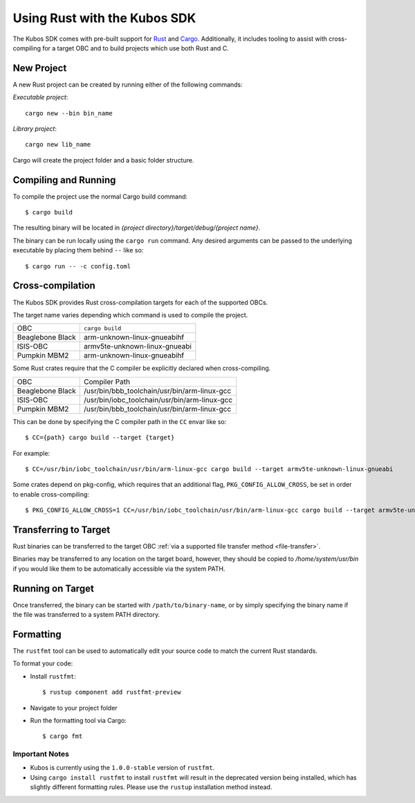 Using Rust with the Kubos SDK
=============================

The Kubos SDK comes with pre-built support for `Rust <https://www.rust-lang.org/>`__ and
`Cargo <https://doc.rust-lang.org/cargo/>`__.
Additionally, it includes tooling to assist with cross-compiling for a target OBC and to build
projects which use both Rust and C.

New Project
-----------

A new Rust project can be created by running either of the following commands:

`Executable project`::

  cargo new --bin bin_name


`Library project`::

  cargo new lib_name

Cargo will create the project folder and a basic folder structure.

Compiling and Running
---------------------

To compile the project use the normal Cargo build command::

    $ cargo build
    
The resulting binary will be located in `{project directory}/target/debug/{project name}`.

The binary can be run locally using the ``cargo run`` command.
Any desired arguments can be passed to the underlying executable by placing them behind ``--`` like
so::

    $ cargo run -- -c config.toml

.. _rust-targets:

Cross-compilation
-----------------

The Kubos SDK provides Rust cross-compilation targets for each of the supported OBCs.

The target name varies depending which command is used to compile the project.

+------------------+-------------------------------+
| OBC              | ``cargo build``               |
+------------------+-------------------------------+
| Beaglebone Black | arm-unknown-linux-gnueabihf   |
+------------------+-------------------------------+
| ISIS-OBC         | armv5te-unknown-linux-gnueabi |
+------------------+-------------------------------+
| Pumpkin MBM2     | arm-unknown-linux-gnueabihf   |
+------------------+-------------------------------+

Some Rust crates require that the C compiler be explicitly declared when cross-compiling.

+------------------+-----------------------------------------------+
| OBC              | Compiler Path                                 |
+------------------+-----------------------------------------------+
| Beaglebone Black | /usr/bin/bbb_toolchain/usr/bin/arm-linux-gcc  |
+------------------+-----------------------------------------------+
| ISIS-OBC         | /usr/bin/iobc_toolchain/usr/bin/arm-linux-gcc |
+------------------+-----------------------------------------------+
| Pumpkin MBM2     | /usr/bin/bbb_toolchain/usr/bin/arm-linux-gcc  |
+------------------+-----------------------------------------------+

This can be done by specifying the C compiler path in the ``CC`` envar like so::

    $ CC={path} cargo build --target {target}
    
For example::

    $ CC=/usr/bin/iobc_toolchain/usr/bin/arm-linux-gcc cargo build --target armv5te-unknown-linux-gnueabi
    
Some crates depend on pkg-config, which requires that an additional flag, ``PKG_CONFIG_ALLOW_CROSS``,
be set in order to enable cross-compiling::

    $ PKG_CONFIG_ALLOW_CROSS=1 CC=/usr/bin/iobc_toolchain/usr/bin/arm-linux-gcc cargo build --target armv5te-unknown-linux-gnueabi

.. _rust-transfer:

Transferring to Target
----------------------

Rust binaries can be transferred to the target OBC :ref:`via a supported file transfer
method <file-transfer>`.

Binaries may be transferred to any location on the target board, however, they should be copied
to `/home/system/usr/bin` if you would like them to be automatically accessible via the system PATH.

Running on Target
-----------------

Once transferred, the binary can be started with ``/path/to/binary-name``, or by simply specifying
the binary name if the file was transferred to a system PATH directory.

Formatting
----------

The ``rustfmt`` tool can be used to automatically edit your source code to match the
current Rust standards.

To format your code:

- Install ``rustfmt``::

    $ rustup component add rustfmt-preview
    
- Navigate to your project folder
- Run the formatting tool via Cargo::

    $ cargo fmt
    
Important Notes
~~~~~~~~~~~~~~~

- Kubos is currently using the ``1.0.0-stable`` version of ``rustfmt``.
- Using ``cargo install rustfmt`` to install ``rustfmt`` will result in the deprecated version being installed,
  which has slightly different formatting rules. Please use the ``rustup`` installation method instead.

